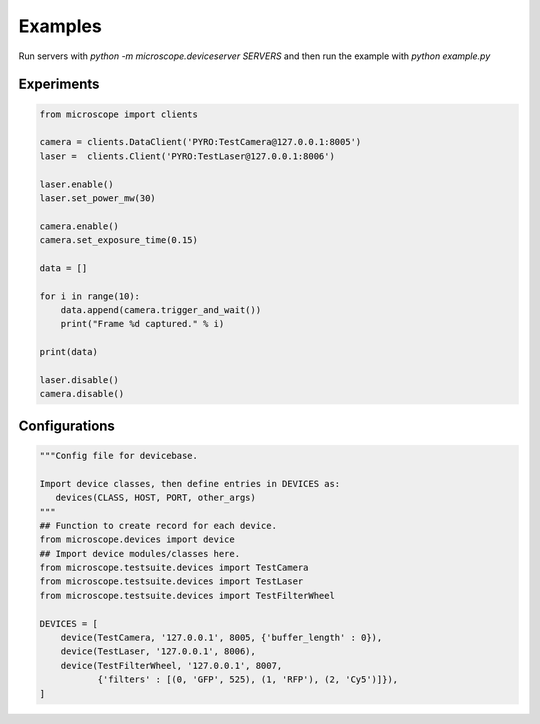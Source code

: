 .. Copyright (C) 2017 Mick Phillips <mick.phillips@gmail.com>
   Copyright (C) 2017 David Pinto <david.pinto@bioch.ox.ac.uk>

   Permission is granted to copy, distribute and/or modify this
   document under the terms of the GNU Free Documentation License,
   Version 1.3 or any later version published by the Free Software
   Foundation; with no Invariant Sections, no Front-Cover Texts, and
   no Back-Cover Texts.  A copy of the license is included in the
   section entitled "GNU Free Documentation License".

.. _examples:

Examples
********

Run servers with `python -m microscope.deviceserver SERVERS` and then
run the example with `python example.py`


Experiments
===========

.. code:: python

  from microscope import clients

  camera = clients.DataClient('PYRO:TestCamera@127.0.0.1:8005')
  laser =  clients.Client('PYRO:TestLaser@127.0.0.1:8006')

  laser.enable()
  laser.set_power_mw(30)

  camera.enable()
  camera.set_exposure_time(0.15)

  data = []

  for i in range(10):
      data.append(camera.trigger_and_wait())
      print("Frame %d captured." % i)

  print(data)

  laser.disable()
  camera.disable()


Configurations
==============

.. code:: python

  """Config file for devicebase.

  Import device classes, then define entries in DEVICES as:
     devices(CLASS, HOST, PORT, other_args)
  """
  ## Function to create record for each device.
  from microscope.devices import device
  ## Import device modules/classes here.
  from microscope.testsuite.devices import TestCamera
  from microscope.testsuite.devices import TestLaser
  from microscope.testsuite.devices import TestFilterWheel

  DEVICES = [
      device(TestCamera, '127.0.0.1', 8005, {'buffer_length' : 0}),
      device(TestLaser, '127.0.0.1', 8006),
      device(TestFilterWheel, '127.0.0.1', 8007,
             {'filters' : [(0, 'GFP', 525), (1, 'RFP'), (2, 'Cy5')]}),
  ]
